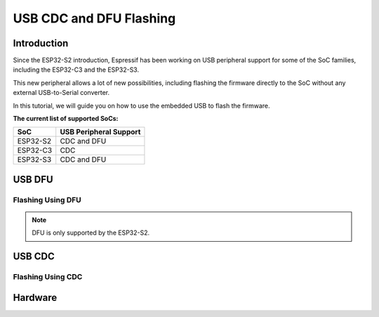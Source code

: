 ########################
USB CDC and DFU Flashing
########################

Introduction
------------

Since the ESP32-S2 introduction, Espressif has been working on USB peripheral support for some of the SoC families, including the ESP32-C3 and the ESP32-S3.

This new peripheral allows a lot of new possibilities, including flashing the firmware directly to the SoC without any external USB-to-Serial converter.

In this tutorial, we will guide you on how to use the embedded USB to flash the firmware.

**The current list of supported SoCs:**

========= =======================
SoC       USB Peripheral Support
========= =======================
ESP32-S2  CDC and DFU
ESP32-C3  CDC
ESP32-S3  CDC and DFU
========= =======================

USB DFU
-------

Flashing Using DFU
******************

.. note::
    DFU is only supported by the ESP32-S2.

USB CDC
-------

Flashing Using CDC
******************

Hardware
--------

